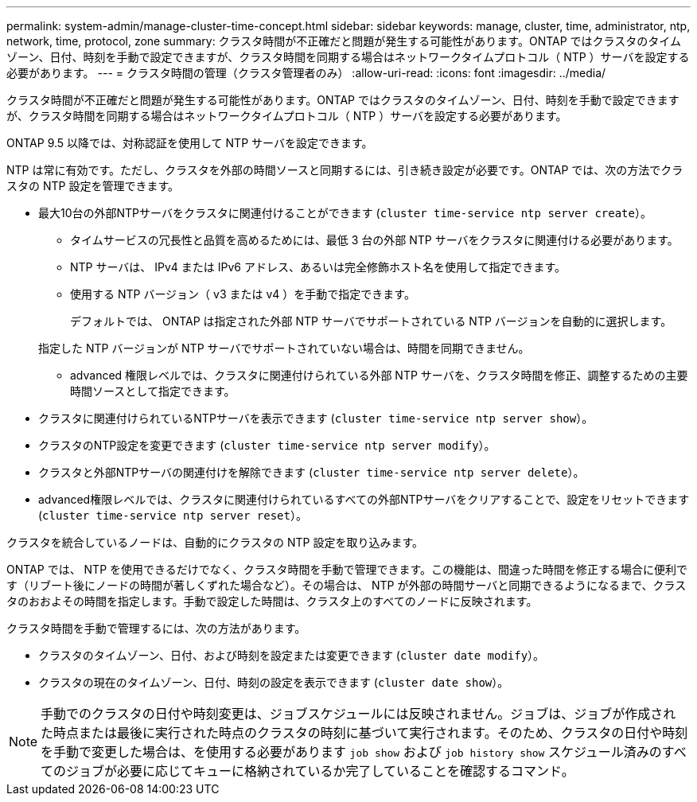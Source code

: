 ---
permalink: system-admin/manage-cluster-time-concept.html 
sidebar: sidebar 
keywords: manage, cluster, time, administrator, ntp, network, time, protocol, zone 
summary: クラスタ時間が不正確だと問題が発生する可能性があります。ONTAP ではクラスタのタイムゾーン、日付、時刻を手動で設定できますが、クラスタ時間を同期する場合はネットワークタイムプロトコル（ NTP ）サーバを設定する必要があります。 
---
= クラスタ時間の管理（クラスタ管理者のみ）
:allow-uri-read: 
:icons: font
:imagesdir: ../media/


[role="lead"]
クラスタ時間が不正確だと問題が発生する可能性があります。ONTAP ではクラスタのタイムゾーン、日付、時刻を手動で設定できますが、クラスタ時間を同期する場合はネットワークタイムプロトコル（ NTP ）サーバを設定する必要があります。

ONTAP 9.5 以降では、対称認証を使用して NTP サーバを設定できます。

NTP は常に有効です。ただし、クラスタを外部の時間ソースと同期するには、引き続き設定が必要です。ONTAP では、次の方法でクラスタの NTP 設定を管理できます。

* 最大10台の外部NTPサーバをクラスタに関連付けることができます (`cluster time-service ntp server create`）。
+
** タイムサービスの冗長性と品質を高めるためには、最低 3 台の外部 NTP サーバをクラスタに関連付ける必要があります。
** NTP サーバは、 IPv4 または IPv6 アドレス、あるいは完全修飾ホスト名を使用して指定できます。
** 使用する NTP バージョン（ v3 または v4 ）を手動で指定できます。
+
デフォルトでは、 ONTAP は指定された外部 NTP サーバでサポートされている NTP バージョンを自動的に選択します。

+
指定した NTP バージョンが NTP サーバでサポートされていない場合は、時間を同期できません。

** advanced 権限レベルでは、クラスタに関連付けられている外部 NTP サーバを、クラスタ時間を修正、調整するための主要時間ソースとして指定できます。


* クラスタに関連付けられているNTPサーバを表示できます (`cluster time-service ntp server show`）。
* クラスタのNTP設定を変更できます (`cluster time-service ntp server modify`）。
* クラスタと外部NTPサーバの関連付けを解除できます (`cluster time-service ntp server delete`）。
* advanced権限レベルでは、クラスタに関連付けられているすべての外部NTPサーバをクリアすることで、設定をリセットできます (`cluster time-service ntp server reset`）。


クラスタを統合しているノードは、自動的にクラスタの NTP 設定を取り込みます。

ONTAP では、 NTP を使用できるだけでなく、クラスタ時間を手動で管理できます。この機能は、間違った時間を修正する場合に便利です（リブート後にノードの時間が著しくずれた場合など）。その場合は、 NTP が外部の時間サーバと同期できるようになるまで、クラスタのおおよその時間を指定します。手動で設定した時間は、クラスタ上のすべてのノードに反映されます。

クラスタ時間を手動で管理するには、次の方法があります。

* クラスタのタイムゾーン、日付、および時刻を設定または変更できます (`cluster date modify`）。
* クラスタの現在のタイムゾーン、日付、時刻の設定を表示できます (`cluster date show`）。


[NOTE]
====
手動でのクラスタの日付や時刻変更は、ジョブスケジュールには反映されません。ジョブは、ジョブが作成された時点または最後に実行された時点のクラスタの時刻に基づいて実行されます。そのため、クラスタの日付や時刻を手動で変更した場合は、を使用する必要があります `job show` および `job history show` スケジュール済みのすべてのジョブが必要に応じてキューに格納されているか完了していることを確認するコマンド。

====